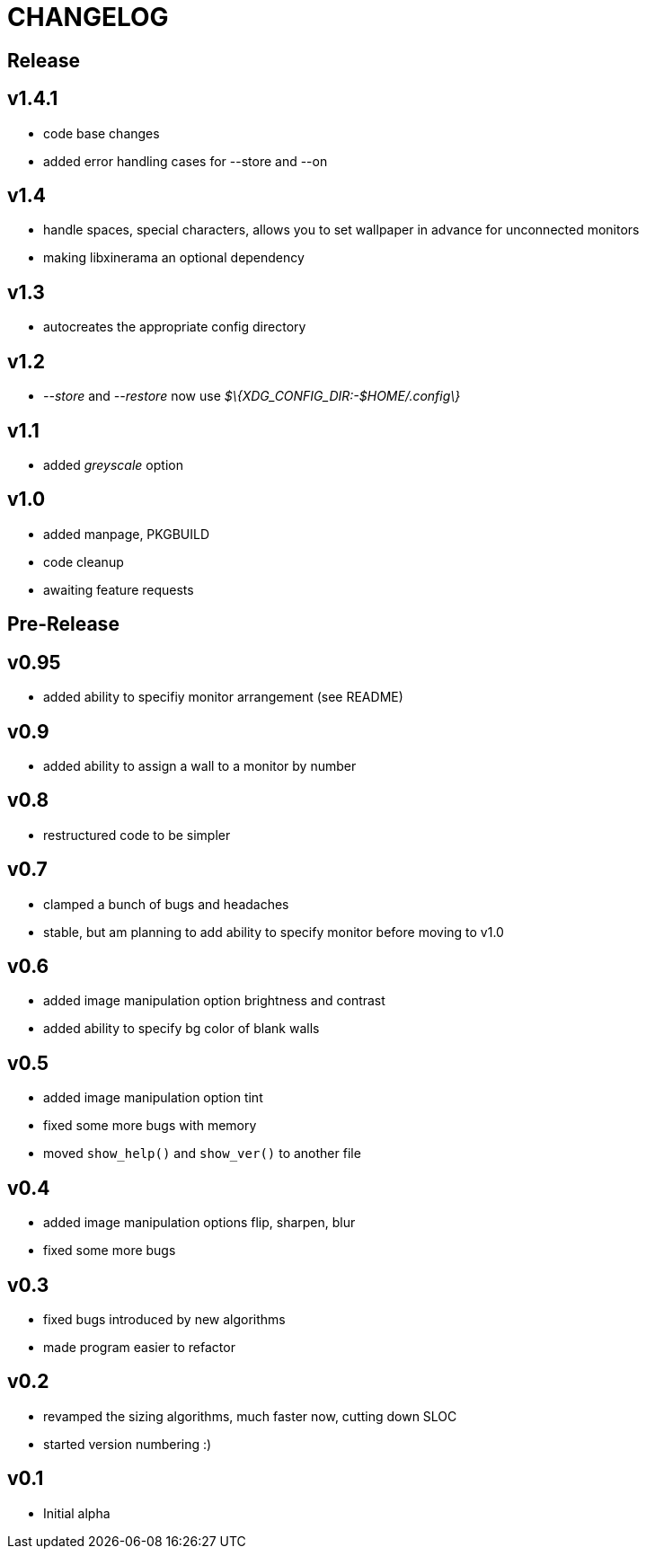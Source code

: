 CHANGELOG
=========

Release
-------

v1.4.1
------

- code base changes
- added error handling cases for --store and --on

v1.4
----

- handle spaces, special characters, allows you to set wallpaper in advance for unconnected monitors
- making libxinerama an optional dependency

v1.3
----

- autocreates the appropriate config directory

v1.2
----

- _--store_ and _--restore_ now use _$\{XDG_CONFIG_DIR:-$HOME/.config\}_

v1.1
----

- added _greyscale_ option

v1.0
----

- added manpage, PKGBUILD
- code cleanup
- awaiting feature requests


Pre-Release
-----------

v0.95
-----

- added ability to specifiy monitor arrangement (see README)

v0.9
----

- added ability to assign a wall to a monitor by number

v0.8
----

- restructured code to be simpler

v0.7
----

- clamped a bunch of bugs and headaches
- stable, but am planning to add ability to specify monitor before moving to v1.0

v0.6
----

- added image manipulation option brightness and contrast
- added ability to specify bg color of blank walls

v0.5
----

- added image manipulation option tint
- fixed some more bugs with memory
- moved `show_help()` and `show_ver()` to another file

v0.4
----

- added image manipulation options flip, sharpen, blur
- fixed some more bugs

v0.3
----

- fixed bugs introduced by new algorithms
- made program easier to refactor

v0.2
----

- revamped the sizing algorithms, much faster now, cutting down SLOC
- started version numbering :)

v0.1
----

- Initial alpha
